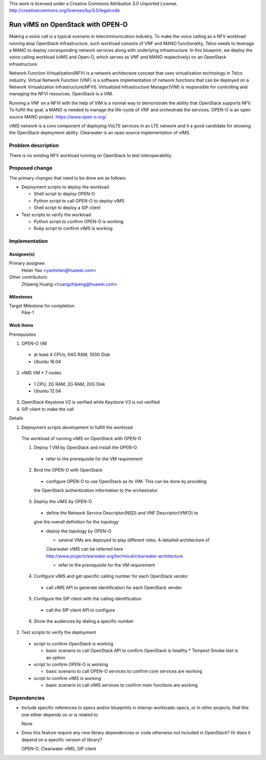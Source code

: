 ..

This work is licensed under a Creative Commons Attribution 3.0 Unported License.
http://creativecommons.org/licenses/by/3.0/legalcode

..

==================================
 Run vIMS on OpenStack with OPEN-O
==================================

Making a voice call is a typical scenario in telecommunication industry.
To make the voice calling as a NFV workload running atop OpenStack
Infrastructure, such workload consists of VNF and MANO functionality,
Telco needs to leverage a MANO to deploy corresponding network services
along with underlying infrastructure.
In this blueprint, we deploy the voice calling workload (vIMS and Open-O,
which serves as VNF and MANO respectively) on an OpenStack infrastructure.

Network Function Virtualization(NFV) is a network architecture concept that
uses virtualization technology in Telco industry. Virtual Network Function
(VNF) is a software implementation of network functions that can be deployed
on a Network Virtualization Infrastructure(NFVI). Virtualized Infrastructure
Manager(VIM) is responsible for controlling and managing the NFVI resources.
OpenStack is a VIM.

Running a VNF on a NFVI with the help of VIM is a normal way to demonstrate
the ability that OpenStack supports NFV. To fulfill the goal, a MANO is needed
to manage the life-cycle of VNF and orchestrate the services.
OPEN-O is an open source MANO project.
https://www.open-o.org/

vIMS network is a core component of deploying VoLTE services in an LTE network
and it a good candidate for showing the OpenStack deployment ability.
Clearwater is an open source implementation of vIMS.


Problem description
===================

There is no existing NFV workload running on OpenStack to test interoperability.


Proposed change
===============

The primary changes that need to be done are as follows:

* Deployment scripts to deploy the workload

  * Shell script to deploy OPEN-O

  * Python script to call OPEN-O to deploy vIMS

  * Shell script to deploy a SIP client

* Test scripts to verify the workload

  * Python script to confirm OPEN-O is working

  * Ruby script to confirm vIMS is working


Implementation
==============

Assignee(s)
-----------

Primary assignee:
  Helan Yao <yaohelan@huawei.com>

Other contributors:
  Zhipeng Huang <huangzhipeng@huawei.com>

Milestones
----------

Target Milestone for completion:
  Pike-1

Work Items
----------

Prerequisites

1. OPEN-O VM
  * at least 4 CPUs, 64G RAM, 100G Disk
  * Ubuntu 16.04
2. vIMS VM * 7 nodes
  * 1 CPU, 2G RAM, 2G RAM, 20G Disk
  * Ubuntu 12.04
3. OpenStack Keystone V2 is verified while Keystone V3 is not verified
4. SIP client to make the call


Details

1. Deployment scripts development to fulfill the workload

  The workload of running vIMS on OpenStack with OPEN-O

  1. Deploy 1 VM by OpenStack and install the OPEN-O
    * refer to the prerequisite for the VM requirement

  2. Bind the OPEN-O with OpenStack

    * configure OPEN-O to use OpenStack as its VIM. This can be done by providing
    the OpenStack authentication information to the orchestrator.

  3. Deploy the vIMS by OPEN-O

    * define the Network Service Descriptor(NSD) and VNF Descriptor(VNFD) to
    give the overall definition for the topology

    * deploy the topology by OPEN-O

      * several VMs are deployed to play different roles. A detailed architecture of
      Clearwater vIMS can be referred here
      http://www.projectclearwater.org/technical/clearwater-architecture

      * refer to the prerequisite for the VM requirement

  4. Configure vIMS and get specific calling number for each OpenStack vendor

    * call vIMS API to generate identification for each OpenStack vendor

  5. Configure the SIP client with the calling identification

    * call the SIP client API to configure

  6. Show the audiences by dialing a specific number

2. Test scripts to verify the deployment

  * script to confirm OpenStack is working

    * basic scenario to call OpenStack API to confirm OpenStack is healthy
      * Tempest Smoke test is an option

  * script to confirm OPEN-O is working

    * basic scenario to call OPEN-O services to confirm core services are working

  * script to confirm vIMS is working

    * basic scenario to call vIMS services to confirm main functions are working

Dependencies
============

- Include specific references to specs and/or blueprints in interop-workloads-specs, or in other
  projects, that this one either depends on or is related to.

  None

- Does this feature require any new library dependencies or code otherwise not
  included in OpenStack? Or does it depend on a specific version of library?

  OPEN-O, Clearwater vIMS, SIP client
